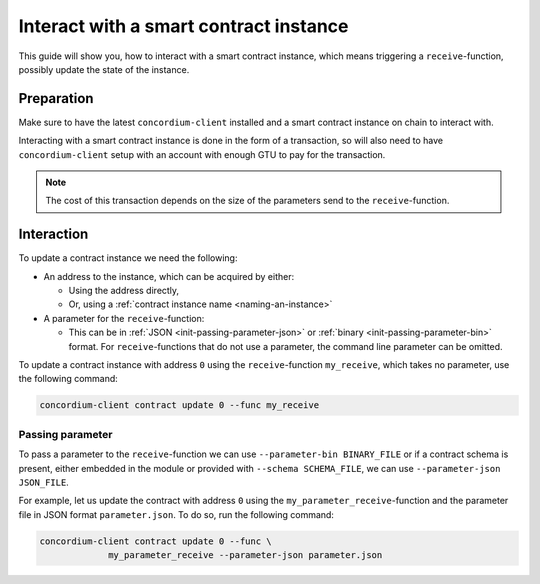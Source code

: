 .. _interact-instance:

=======================================
Interact with a smart contract instance
=======================================

This guide will show you, how to interact with a smart contract instance, which
means triggering a ``receive``-function, possibly update the state of the
instance.

Preparation
===========

Make sure to have the latest ``concordium-client`` installed and a smart
contract instance on chain to interact with.

.. seealso::
    For instructions on how to install ``concordium-client`` see
    :ref:`setup-tools`.
    For how to deploy a smart contract module see :ref:`deploy-module` and for
    how to create an instance :ref:`initialize-contract`

Interacting with a smart contract instance is done in the form of a transaction,
so will also need to have ``concordium-client`` setup with an account with
enough GTU to pay for the transaction.

.. note::
    The cost of this transaction depends on the size of the parameters send to
    the ``receive``-function.

Interaction
===========

To update a contract instance we need the following:

* An address to the instance, which can be acquired by either:

  * Using the address directly,
  * Or, using a :ref:`contract instance name <naming-an-instance>`

* A parameter for the ``receive``-function:

  * This can be in :ref:`JSON <init-passing-parameter-json>` or
    :ref:`binary <init-passing-parameter-bin>` format. For ``receive``-functions
    that do not use a parameter, the command line parameter can be omitted.

To update a contract instance with address ``0`` using the ``receive``-function
``my_receive``, which takes no parameter, use the following command:

.. code-block:: code

    concordium-client contract update 0 --func my_receive

Passing parameter
-----------------

To pass a parameter to the ``receive``-function we can use ``--parameter-bin
BINARY_FILE`` or if a contract schema is present, either embedded in the
module or provided with ``--schema SCHEMA_FILE``, we can use
``--parameter-json JSON_FILE``.

For example, let us update the contract with address ``0`` using the
``my_parameter_receive``-function and the parameter file in JSON format
``parameter.json``. To do so, run the following command:

.. code-block:: console

   concordium-client contract update 0 --func \
                my_parameter_receive --parameter-json parameter.json

.. seealso::

   For a reference on how the schema is used with JSON see :ref:`schema-json`.

   For more information about passing a parameter using ``concordium-client``
   see
   :ref:`the documentation on initializing contracts <init-passing-parameter>`,
   as updating works exactly the same way.
